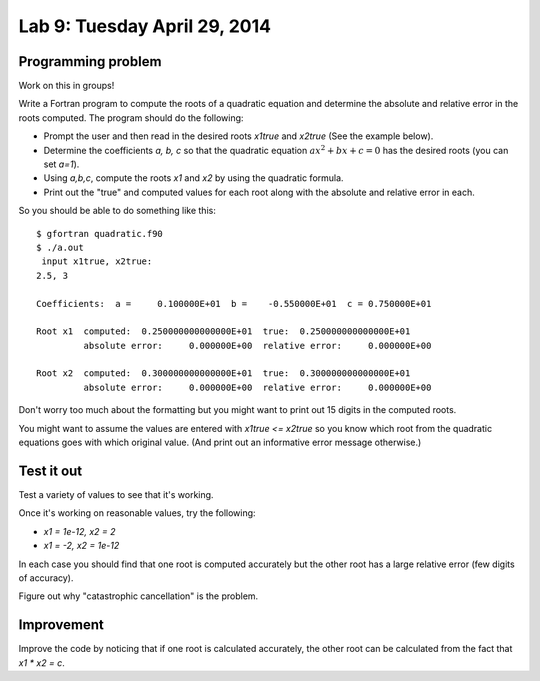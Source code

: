 

.. _lab9:

Lab 9: Tuesday April 29, 2014
=============================

Programming problem
---------------------------

Work on this in groups!

Write a Fortran program to compute the roots of a quadratic equation and
determine the absolute and relative error in the roots computed.  The
program should do the following:

* Prompt the user and then read in the desired roots `x1true` and `x2true`
  (See the example below).
* Determine the coefficients `a, b, c` so that the quadratic equation
  :math:`a x^2 + bx + c =0` has the desired roots (you can set `a=1`).
* Using `a,b,c`, compute the roots `x1` and `x2` by using the quadratic 
  formula.
* Print out the "true" and computed values for each root along with the
  absolute and relative error in each.

So you should be able to do something like this::

    $ gfortran quadratic.f90
    $ ./a.out
     input x1true, x2true: 
    2.5, 3

    Coefficients:  a =     0.100000E+01  b =    -0.550000E+01  c = 0.750000E+01

    Root x1  computed:  0.250000000000000E+01  true:  0.250000000000000E+01
             absolute error:     0.000000E+00  relative error:     0.000000E+00
      
    Root x2  computed:  0.300000000000000E+01  true:  0.300000000000000E+01
             absolute error:     0.000000E+00  relative error:     0.000000E+00

Don't worry too much about the formatting but you might want to print out 15
digits in the computed roots.

You might want to assume the values are entered with `x1true <= x2true` so
you know which root from the quadratic equations goes with which original
value. (And print out an informative error message otherwise.)

Test it out
-----------

Test a variety of values to see that it's working.  

Once it's working on reasonable values, try the following: 

* `x1 = 1e-12,  x2 = 2`  
* `x1 = -2, x2 = 1e-12`

In each case you should find that one root is computed accurately
but the other root has a large relative error (few digits of accuracy).

Figure out why "catastrophic cancellation" is the problem.

Improvement
-----------

Improve the code by noticing that if one root is calculated accurately, the
other root can be calculated from the fact that `x1 * x2 = c`.

